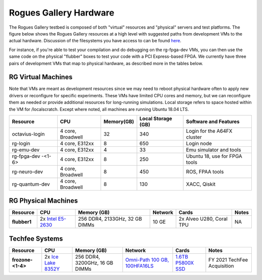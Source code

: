 =======================
Rogues Gallery Hardware
=======================

The Rogues Gallery testbed is composed of both "virtual" resources and
"physical" servers and test platforms. The figure below shows the Rogues
Gallery resources at a high level with suggested paths from development
VMs to the actual hardware. Discussion of the filesystems you have
access to can be found `here <RG-Filesystems>`__.

For instance, if you're able to test your compilation and do debugging
on the rg-fpga-dev VMs, you can then use the same code on the physical
"flubber" boxes to test your code with a PCI Express-based FPGA. We
currently have three pairs of development VMs that map to physical
hardware, as described more in the tables below.

.. figure:: ../figures/general/rg-machine-overview.png
   :alt: Rogues Gallery Hardware

RG Virtual Machines
===================

Note that VMs are meant as development resources since we may need to
reboot physical hardware often to apply new drivers or reconfigure for
specific experiments. These VMs have limited CPU cores and memory, but
we can reconfigure them as needed or provide additional resources for
long-running simulations. Local storage refers to space hosted within
the VM for /localscratch. Except where noted, all machines are running
Ubuntu 18.04 LTS.

+----------------+-------------+-------------+-------------+-------------+
| Resource       | CPU         | Memory(GB)  | Local       | Software    |
|                |             |             | Storage     | and         |
|                |             |             | (GB)        | Features    |
+================+=============+=============+=============+=============+
| octavius-login | 4 core,     | 32          | 340         | Login for   |
|                | Broadwell   |             |             | the A64FX   |
|                |             |             |             | cluster     |
+----------------+-------------+-------------+-------------+-------------+
| rg-login       | 4 core,     | 8           | 650         | Login node  |
|                | E312xx      |             |             |             |
+----------------+-------------+-------------+-------------+-------------+
| rg-emu-dev     | 4 core,     | 4           | 33          | Emu         |
|                | E312xx      |             |             | simulator   |
|                |             |             |             | and tools   |
+----------------+-------------+-------------+-------------+-------------+
| rg-fpga-dev    | 4 core,     | 8           | 250         | Ubuntu 18,  |
| -<1-6>         | E312xx      |             |             | use for     |
|                |             |             |             | FPGA tools  |
+----------------+-------------+-------------+-------------+-------------+
| rg-neuro-dev   | 4 core,     | 8           | 450         | ROS, FPAA   |
|                | Broadwell   |             |             | tools       |
+----------------+-------------+-------------+-------------+-------------+
| rg-quantum-dev | 4 core,     | 8           | 130         | XACC,       |
|                | Broadwell   |             |             | Qiskit      |
+----------------+-------------+-------------+-------------+-------------+

RG Physical Machines
====================
	
.. list-table:: 
    :widths: auto
    :header-rows: 1
    :stub-columns: 1

    * - Resource
      - CPU
      - Memory (GB)
      - Network
      - Cards
      - Notes
    * - flubber1
      - 2x `Intel E5-2630 <https://ark.intel.com/content/www/us/en/ark/products/92981/intel-xeon-processor-e5-2630-v4-25m-cache-2-20-ghz.html>`__
      - 256 DDR4, 2133GHz, 32 GB DIMMs
      - 10 GE
      - 2x Alveo U280, Coral TPU
      - NA
    
Techfee Systems
===============
.. list-table:: 
    :widths: auto
    :header-rows: 1
    :stub-columns: 1

    * - Resource
      - CPU
      - Memory (GB)
      - Network
      - Cards
      - Notes
    * - frozone-<1-4>
      - 2x `Ice Lake 8352Y <https://www.intel.com/content/www/us/en/products/sku/212284/intel-xeon-platinum-8352y-processor-48m-cache-2-20-ghz/specifications.html>`__
      - 256 DDR4, 3200GHz, 16 GB DIMMs
      - `Omni-Path 100 GB, 100HFA16LS <https://ark.intel.com/content/www/us/en/ark/products/92007/intel-omni-path-host-fabric-interface-adapter-100-series-1-port-pcie-x16.html>`__
      - `1.6TB P5800X SSD <https://www.intel.com/content/www/us/en/products/sku/201859/intel-optane-ssd-dc-p5800x-series-1-6tb-2-5in-pcie-x4-3d-xpoint/specifications.html>`__ 
      - FY 2021 TechFee Acquisition
